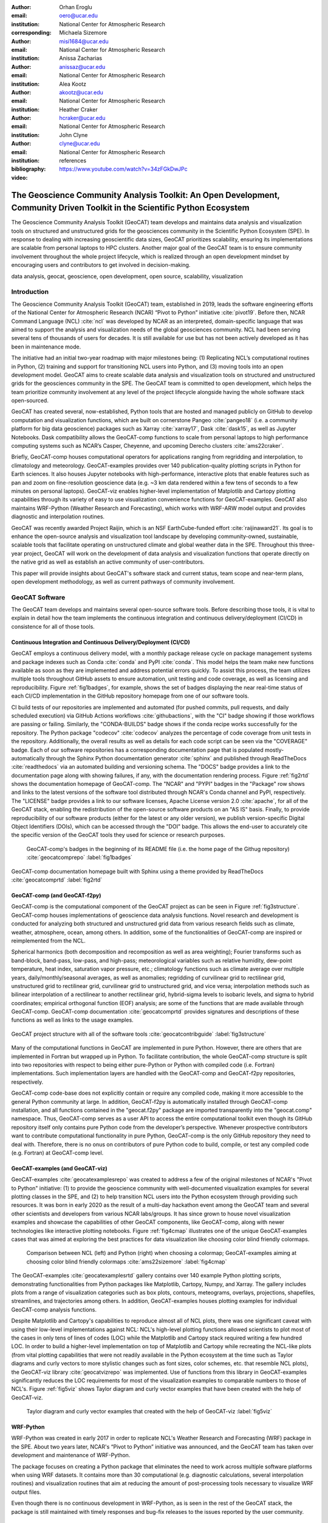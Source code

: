 :author: Orhan Eroglu
:email: oero@ucar.edu
:institution: National Center for Atmospheric Research
:corresponding:

:author: Michaela Sizemore
:email: misi1684@ucar.edu
:institution: National Center for Atmospheric Research

:author: Anissa Zacharias
:email: anissaz@ucar.edu
:institution: National Center for Atmospheric Research

:author: Alea Kootz
:email: akootz@ucar.edu
:institution: National Center for Atmospheric Research

:author: Heather Craker
:email: hcraker@ucar.edu
:institution: National Center for Atmospheric Research

:author: John Clyne
:email: clyne@ucar.edu
:institution: National Center for Atmospheric Research


:bibliography: references

:video: https://www.youtube.com/watch?v=34zFGkDwJPc

---------------------------------------------------------------------------------------------------------------------------
The Geoscience Community Analysis Toolkit: An Open Development, Community Driven Toolkit in the Scientific Python Ecosystem
---------------------------------------------------------------------------------------------------------------------------

.. class:: abstract

The Geoscience Community Analysis Toolkit (GeoCAT) team develops and maintains
data analysis and visualization tools on structured and unstructured grids for
the geosciences community in the Scientific Python Ecosystem (SPE). In response to
dealing with increasing geoscientific data sizes, GeoCAT prioritizes scalability,
ensuring its implementations are scalable from personal laptops to HPC clusters.
Another major goal of the GeoCAT team is to ensure community involvement throughout
the whole project lifecycle, which is realized through an open development mindset
by encouraging users and contributors to get involved in decision-making.

.. class:: keywords

   data analysis, geocat, geoscience, open development, open source, scalability,
   visualization

Introduction
------------

The Geoscience Community Analysis Toolkit (GeoCAT) team, established in 2019,
leads the software engineering efforts of the National Center for Atmospheric
Research (NCAR) “Pivot to Python” initiative :cite:`pivot19`. Before then,
NCAR Command Language (NCL) :cite:`ncl` was developed by NCAR as an interpreted,
domain-specific language that was aimed to support the analysis and
visualization needs of the global geosciences community. NCL had been serving
several tens of thousands of users for decades. It is still available for use
but has not been actively developed as it has been in maintenance mode.

The initiative had an initial two-year roadmap with major milestones being: (1)
Replicating NCL’s computational routines in Python, (2) training and support for
transitioning NCL users into Python, and (3) moving tools into an open development
model. GeoCAT aims to create scalable data analysis and visualization tools on
structured and unstructured grids for the geosciences community in the SPE. The
GeoCAT team is committed to open development, which helps the team prioritize
community involvement at any level of the project lifecycle alongside having the
whole software stack open-sourced.

GeoCAT has created several, now-established, Python tools that are hosted and
managed publicly on GitHub to develop computation and visualization functions,
which  are built on cornerstone Pangeo :cite:`pangeo18` (i.e. a community platform
for big data geoscience) packages such as Xarray :cite:`xarray17`, Dask
:cite:`dask15`, as well as Jupyter Notebooks. Dask compatibility allows the
GeoCAT-comp functions to scale from personal laptops to high performance computing
systems such as NCAR’s Casper, Cheyenne, and upcoming Derecho clusters
:cite:`ams22craker`.

Briefly, GeoCAT-comp houses computational operators for applications ranging from
regridding and interpolation, to climatology and meteorology. GeoCAT-examples
provides over 140 publication-quality plotting scripts in Python for Earth
sciences. It also houses Jupyter notebooks with high-performance, interactive
plots that enable features such as pan and zoom on fine-resolution geoscience
data (e.g. ~3 km data rendered within a few tens of seconds to a few minutes on
personal laptops). GeoCAT-viz enables higher-level implementation of Matplotlib
and Cartopy plotting capabilities through its variety of easy to use
visualization convenience functions for GeoCAT-examples. GeoCAT also maintains
WRF-Python (Weather Research and Forecasting), which works with WRF-ARW model
output and provides diagnostic and interpolation routines.

GeoCAT was recently awarded Project Raijin, which is an NSF EarthCube-funded
effort :cite:`raijinaward21`. Its goal is to enhance the open-source analysis
and visualization tool landscape by developing community-owned, sustainable,
scalable tools that facilitate operating on unstructured climate and global
weather data in the SPE. Throughout this three-year project, GeoCAT will work
on the development of data analysis and visualization functions that operate
directly on the native grid as well as establish an active community of
user-contributors.

This paper will provide insights about GeoCAT's software stack and current
status, team scope and near-term plans, open development methodology, as well
as current pathways of community involvement.

GeoCAT Software
---------------

The GeoCAT team develops and maintains several open-source software tools. Before
describing those tools, it is vital to explain in detail how the team implements the
continuous integration and continuous delivery/deployment (CI/CD) in consistence
for all of those tools.

Continuous Integration and Continuous Delivery/Deployment (CI/CD)
=================================================================

GeoCAT employs a continuous delivery model, with a monthly package release cycle on
package management systems and package indexes such as Conda :cite:`conda` and PyPI
:cite:`conda`. This model helps the team make new functions available as soon as
they are implemented and address potential errors quickly. To assist this process,
the team utilizes multiple tools throughout GitHub assets to ensure automation,
unit testing and code coverage, as well as licensing and reproducibility. Figure
:ref:`fig1badges`, for example, shows the set of badges displaying the near
real-time status of each CI/CD implementation in the GitHub repository homepage
from one of our software tools.

CI build tests of our repositories are implemented and
automated (for pushed commits, pull requests, and daily scheduled execution) via
GitHub Actions workflows :cite:`githubactions`, with the "CI" badge showing if those
workflows are passing or failing. Similarly, the "CONDA-BUILDS" badge shows if the
conda recipe works successfully for the repository. The Python package "codecov"
:cite:`codecov` analyzes the percentage of code coverage from unit tests in the
repository. Additionally, the overall results as well as details for each code script
can be seen via the "COVERAGE" badge. Each of our software repositories has a
corresponding documentation page that is populated mostly-automatically through the
Sphinx Python documentation generator :cite:`sphinx` and published through ReadTheDocs
:cite:`readthedocs` via an automated building and versioning schema. The "DOCS" badge
provides a link to the documentation page along with showing failures, if any, with
the documentation rendering process. Figure :ref:`fig2rtd` shows the documentation
homepage of GeoCAT-comp. The "NCAR" and "PYPI" badges in the "Package" row shows and
links to the latest versions of the software tool distributed through NCAR's Conda
channel and PyPI, respectively. The "LICENSE" badge provides a link to our software
licenses, Apache License version 2.0 :cite:`apache`, for all of the GeoCAT stack,
enabling the redistribution of the open-source software products on an "AS IS" basis.
Finally, to provide reproducibility of our software products (either for the latest
or any older version), we publish version-specific Digital Object Identifiers (DOIs),
which can be accessed through the "DOI" badge. This allows the end-user to accurately
cite the specific version of the GeoCAT tools they used for science or research
purposes.

.. figure:: figures/fig1_badges.png
   :scale: 35%
   :figclass: bht

   GeoCAT-comp's badges in the beginning of its README file (i.e. the home page of
   the Githug repository) :cite:`geocatcomprepo` :label:`fig1badges`

.. figure:: figures/fig2_rtd.png
   :align: center
   :scale: 30%
   :figclass: w

   GeoCAT-comp documentation homepage built with Sphinx using a theme provided by
   ReadTheDocs :cite:`geocatcomprtd` :label:`fig2rtd`

GeoCAT-comp (and GeoCAT-f2py)
=============================

GeoCAT-comp is the computational component of the GeoCAT project as can be seen in
Figure :ref:`fig3structure`. GeoCAT-comp houses implementations of geoscience data
analysis functions. Novel research and development is conducted for analyzing both
structured and unstructured grid data from various research fields such as climate,
weather, atmosphere, ocean, among others. In addition, some of the functionalities of
GeoCAT-comp are inspired or reimplemented from the NCL.

Spherical harmonics (both decomposition and recomposition as well as area
weighting); Fourier transforms such as band-block, band-pass, low-pass, and
high-pass; meteorological variables such as relative humidity, dew-point temperature,
heat index, saturation vapor pressure, etc.; climatology functions such as climate
average over multiple years, daily/monthly/seasonal averages, as well as anomalies;
regridding of curvilinear grid to rectilinear grid, unstructured grid to rectilinear
grid, curvilinear grid to unstructured grid, and vice versa; interpolation methods
such as bilinear interpolation of a rectilinear to another rectilinear grid,
hybrid-sigma levels to isobaric levels, and sigma to hybrid coordinates; empirical
orthogonal function (EOF) analysis; are some of the functions that are made
available through GeoCAT-comp. GeoCAT-comp documentation :cite:`geocatcomprtd`
provides signatures and descriptions of these functions as well as links to the
usage examples.

.. figure:: figures/fig3_structure.png
   :align: center
   :scale: 50%
   :figclass: w

   GeoCAT project structure with all of the software tools
   :cite:`geocatcontribguide` :label:`fig3structure`

Many of the computational functions in GeoCAT are implemented in pure Python.
However, there are others that are implemented in Fortran but wrapped up
in Python. To facilitate contribution, the whole GeoCAT-comp structure is split
into two repositories with respect to being either pure-Python or Python with
compiled code (i.e. Fortran) implementations. Such implementation layers are
handled with the GeoCAT-comp and GeoCAT-f2py repositories, respectively.

GeoCAT-comp code-base does not explicitly contain or require any compiled
code, making it more accessible to the general Python community at large.
In addition, GeoCAT-f2py is automatically installed through GeoCAT-comp
installation, and all functions contained in the "geocat.f2py" package are
imported transparently into the "geocat.comp" namespace. Thus, GeoCAT-comp
serves as a user API to access the entire computational toolkit even though
its GitHub repository itself only contains pure Python code from the
developer’s perspective. Whenever prospective contributors want to
contribute computational functionality in pure Python, GeoCAT-comp is the
only GitHub repository they need to deal with. Therefore, there is no onus
on contributors of pure Python code to build, compile, or test any compiled
code (e.g. Fortran) at GeoCAT-comp level.

GeoCAT-examples (and GeoCAT-viz)
================================

GeoCAT-examples :cite:`geocatexamplesrepo` was created to address a few of
the original milestones of NCAR's "Pivot to Python" initiative: (1) to
provide the geoscience community with well-documented visualization examples
for several plotting classes in the SPE, and (2) to help transition NCL users
into the Python ecosystem through providing such resources. It was born in
early 2020 as the result of a multi-day hackathon event among the GeoCAT team
and several other scientists and developers from various NCAR labs/groups. It
has since grown to house novel visualization examples and showcase the
capabilities of other GeoCAT components, like GeoCAT-comp, along with
newer technologies like interactive plotting notebooks. Figure
:ref:`fig4cmap` illustrates one of the unique GeoCAT-examples cases that
was aimed at exploring the best practices for data visualization
like choosing color blind friendly colormaps.

.. figure:: figures/fig4_cmap.png
   :scale: 28%
   :figclass: bht

   Comparison between NCL (left) and Python (right) when choosing a
   colormap; GeoCAT-examples aiming at choosing color blind friendly
   colormaps :cite:`ams22sizemore` :label:`fig4cmap`

The GeoCAT-examples :cite:`geocatexamplesrtd` gallery contains over 140
example Python plotting scripts, demonstrating functionalities from Python
packages like Matplotlib, Cartopy, Numpy, and Xarray. The gallery includes
plots from a range of visualization categories such as box plots, contours,
meteograms, overlays, projections, shapefiles, streamlines, and trajectories
among others. In addition, GeoCAT-examples houses plotting examples for
individual GeoCAT-comp analysis functions.

Despite Matplotlib and Cartopy's capabilities to reproduce almost all
of NCL plots, there was one significant caveat with using their low-level
implementations against NCL: NCL's high-level plotting functions allowed
scientists to plot most of the cases in only tens of lines of codes (LOC)
while the Matplotlib and Cartopy stack required writing a few hundred
LOC. In order to build a higher-level implementation on top of Matplotlib
and Cartopy while recreating the NCL-like plots (from vital plotting
capabilities that were not readily available in the Python ecosystem at
the time such as Taylor diagrams and curly vectors to more stylistic
changes such as font sizes, color schemes, etc. that resemble NCL plots),
the GeoCAT-viz library :cite:`geocatvizrepo` was implemented. Use of
functions from this library in GeoCAT-examples significantly reduces the
LOC requirements for most of the visualization examples to comparable
numbers to those of NCL's. Figure :ref:`fig5viz` shows Taylor diagram
and curly vector examples that have been created with the help of
GeoCAT-viz.

.. figure:: figures/fig5_viz.png
   :scale: 28%
   :figclass: bht

   Taylor diagram and curly vector examples that created with the help
   of GeoCAT-viz :label:`fig5viz`

WRF-Python
==========

WRF-Python was created in early 2017 in order to replicate NCL's Weather
Research and Forecasting (WRF) package in the SPE. About two years later,
NCAR's “Pivot to Python” initiative was announced, and the GeoCAT team
has taken over development and maintenance of WRF-Python.

The package focuses on creating a Python package that eliminates the need
to work across multiple software platforms when using WRF datasets. It
contains more than 30 computational (e.g. diagnostic calculations, several
interpolation routines) and visualization routines that aim at reducing
the amount of post-processing tools necessary to visualize WRF output
files.

Even though there is no continuous development in WRF-Python, as is seen
in the rest of the GeoCAT stack, the package is still maintained with
timely responses and bug-fix releases to the issues reported by the
user community.

Project Raijin
--------------

“Collaborative Research: EarthCube Capabilities: Raijin: Community Geoscience
Analysis Tools for Unstructured Mesh Data”, i.e. Project Raijin, of the
consortium between NCAR and Pennsylvania State University has been awarded by
NSF 21-515 EarthCube for an award period of 1 September, 2021 - 31 August,
2024 :cite:`raijinaward21`. Project Raijin aims at developing community-owned,
sustainable, scalable tools that facilitate operating on unstructured climate
and global weather data :cite:`raijin`. The GeoCAT team is in charge of the
software development of Project Raijin, which mainly consists of implementing
visualization and analysis functions in the SPE to be executed on native
grids. While doing so, GeoCAT is also responsible for establishing an open
development environment, clearly documenting the implementation work, and
aligning deployments with the project milestones as well as SPE
requirements and specifications.

GeoCAT has created the Xarray-based Uxarray package :cite:`uxarrayrepo` to
recognize unstructured grid models through partnership with geoscience community
groups. UXarray is built on top of the built-in Xarray Dataset functionalities
while recognizing several unstructured grid formats (UGRID, SCRIP, and Exodus
for now). Since there are more unstructured mesh models in the community than
UXarray natively supports, its architecture will also support addition of new
models. Figure :ref:`fig6raijin` shows the regularly structured
“latitude-longitude” grids versus a few unstructured grid models.

.. figure:: figures/fig6_raijin.png
   :scale: 20%
   :figclass: bht

   Regular grid (left) vs MPAS-A & CAM-SE grids :label:`fig6raijin`

The UXarray project has implemented data input/output functions for UGRID,
SCRIP, and Exodus, as well as methods for surface area and integration
calculations so far. The team is currently conducting open discussions
(through GitHub Discussions) with community members, who are interested
in unstructured grids research and development in order to prioritize
data analysis operators to be implemented throughout the project lifecycle.

Open Development
----------------

To ensure community involvement at every level in the development lifecycle,
GeoCAT is committed to an open development model. With this model, we not only
have our project stack open-sourced but also ensure most of the project assets
that are directly related to the software development lifecycle are publicly
accessible. In order to implement this model, GeoCAT provides all of its software
tools as GitHub repositories with public GitHub project boards and roadmaps,
issue tracking and development reviewing, comprehensive documentation for
users and contributors such as Contributor’s Guide :cite:`geocatcontribguide` and
toolkit-specific documentation, along with community announcements on the GeoCAT
blog. Furthermore, GeoCAT encourages community feedback and contribution at any
level with inclusive and welcoming language. As a result of this, community
requests and feedback have played significant role in forming and revising the
GeoCAT roadmap and projects' scope.

Community engagement
--------------------

To further promote engagement with the geoscience community, GeoCAT organizes
and attends various community events. First of all, scientific conferences and
meetings are great venues for such a scientific software engineering project
to share updates and progress with the community. For instance, the American
Meteorological Society (AMS) Annual Meeting and American Geophysical Union
(AGU) Fall Meeting are two significant scientific events that GeoCAT has
always been presented by one or multiple publications since its birth to
inform the community. The annual Scientific Computing with Python (SciPy)
conference is another great fit to showcase what GeoCAT has been conducting
in geoscience. The team also attended The International Conference for High
Performance Computing, Networking, Storage, and Analysis (SC) a few times to
keep up-to-date with the industry state-of-the-arts in these technologies.

Creating internship projects is another way of improving community
interactions as it triggers collaboration through GeoCAT, institutions,
students, and university in general. The GeoCAT team, thus,encourages
undergraduate and graduate student engagement in the Python ecosystem
through participation in NCAR's Summer Internships in Parallel Computational
Science (SIParCS). Such programs are quite beneficial for both students and
scientific software development teams. To exemplify, GeoCAT-examples and
GeoCAT-viz in particular has received significant contributions through
NCAR's Summer SIParCS in 2020 and 2021 summers (i.e. tens of visualization
examples as well as improtant infrastructural changes were made available
by our interns). Furthermore, the team has created three essential and one
collaboration project through SIParCS 2022 summer through which advanced
geoscientific visualization, unstructured grid visualization and data
analysis, Fortran to Python algorithm and code development, as well as
GPU optimization for GeoCAT-comp routines will be investigated.

Project Pythia
==============

The GeoCAT effort is also a part of the NSF funded Project Pythia. Project
Pythia aims to provide a public, web-accessible training resource that could
help educate earth scientists to more effectively use the SPE and cloud
computing for dealing with big data in geosciences. GeoCAT helps with Pythia
development through content creation and infrastructure contributions.
GeoCAT has also contributed several Python tutorials (such as Numpy,
Matplotlib, Cartopy, etc.) to the educational resources created through
Project Pythia. These materials consist of live tutorial sessions,
interactive Jupyter notebook demonstrations, Q&A sessions, as well as
published video recording of the event on Pythia's Youtube channel. As a
result, it helps us engage with the community through multiple channels.

